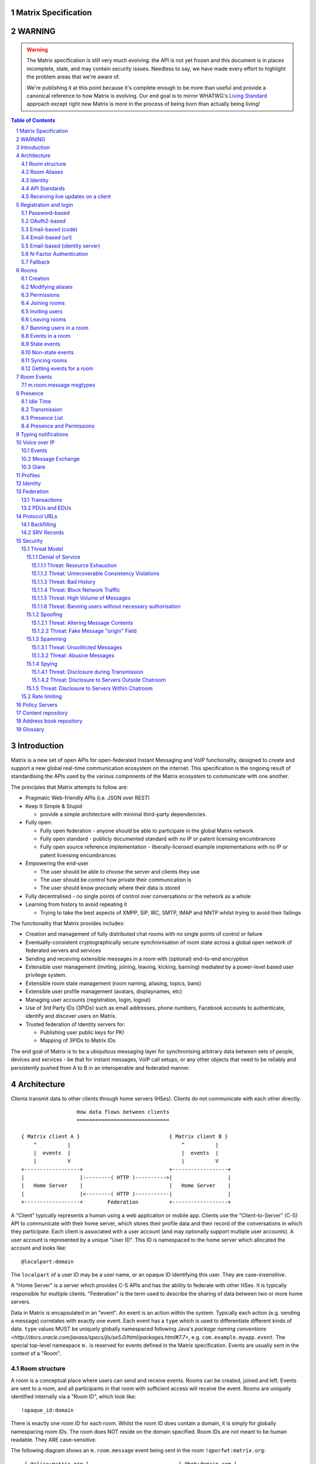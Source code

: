 Matrix Specification
====================

WARNING
=======

.. WARNING::
  The Matrix specification is still very much evolving: the API is not yet frozen
  and this document is in places incomplete, stale, and may contain security
  issues. Needless to say, we have made every effort to highlight the problem
  areas that we're aware of.

  We're publishing it at this point because it's complete enough to be more than
  useful and provide a canonical reference to how Matrix is evolving. Our end
  goal is to mirror WHATWG's `Living Standard <http://wiki.whatwg.org/wiki/FAQ#What_does_.22Living_Standard.22_mean.3F>`_   
  approach except right now Matrix is more in the process of being born than actually being
  living!

.. contents:: Table of Contents
.. sectnum::

Introduction
============

Matrix is a new set of open APIs for open-federated Instant Messaging and VoIP
functionality, designed to create and support a new global real-time
communication ecosystem on the internet. This specification is the ongoing
result of standardising the APIs used by the various components of the Matrix
ecosystem to communicate with one another.

The principles that Matrix attempts to follow are:

- Pragmatic Web-friendly APIs (i.e. JSON over REST)
- Keep It Simple & Stupid

  + provide a simple architecture with minimal third-party dependencies.

- Fully open:

  + Fully open federation - anyone should be able to participate in the global
    Matrix network
  + Fully open standard - publicly documented standard with no IP or patent
    licensing encumbrances
  + Fully open source reference implementation - liberally-licensed example
    implementations with no IP or patent licensing encumbrances

- Empowering the end-user

  + The user should be able to choose the server and clients they use
  + The user should be control how private their communication is
  + The user should know precisely where their data is stored

- Fully decentralised - no single points of control over conversations or the
  network as a whole
- Learning from history to avoid repeating it

  + Trying to take the best aspects of XMPP, SIP, IRC, SMTP, IMAP and NNTP
    whilst trying to avoid their failings

The functionality that Matrix provides includes:

- Creation and management of fully distributed chat rooms with no
  single points of control or failure
- Eventually-consistent cryptographically secure synchronisation of room
  state across a global open network of federated servers and services
- Sending and receiving extensible messages in a room with (optional)
  end-to-end encryption
- Extensible user management (inviting, joining, leaving, kicking, banning)
  mediated by a power-level based user privilege system.
- Extensible room state management (room naming, aliasing, topics, bans)
- Extensible user profile management (avatars, displaynames, etc)
- Managing user accounts (registration, login, logout)
- Use of 3rd Party IDs (3PIDs) such as email addresses, phone numbers,
  Facebook accounts to authenticate, identify and discover users on Matrix.
- Trusted federation of Identity servers for:

  + Publishing user public keys for PKI
  + Mapping of 3PIDs to Matrix IDs

The end goal of Matrix is to be a ubiquitous messaging layer for synchronising
arbitrary data between sets of people, devices and services - be that for instant
messages, VoIP call setups, or any other objects that need to be reliably and
persistently pushed from A to B in an interoperable and federated manner.


Architecture
============

Clients transmit data to other clients through home servers (HSes). Clients do
not communicate with each other directly.

::

                         How data flows between clients
                         ==============================

       { Matrix client A }                             { Matrix client B }
           ^          |                                    ^          |
           |  events  |                                    |  events  |
           |          V                                    |          V
       +------------------+                            +------------------+
       |                  |---------( HTTP )---------->|                  |
       |   Home Server    |                            |   Home Server    |
       |                  |<--------( HTTP )-----------|                  |
       +------------------+        Federation          +------------------+

A "Client" typically represents a human using a web application or mobile app.
Clients use the "Client-to-Server" (C-S) API to communicate with their home
server, which stores their profile data and their record of the conversations
in which they participate. Each client is associated with a user account (and
may optionally support multiple user accounts). A user account is represented
by a unique "User ID". This ID is namespaced to the home server which allocated
the account and looks like::

  @localpart:domain

The ``localpart`` of a user ID may be a user name, or an opaque ID identifying
this user. They are case-insensitive.

.. TODO
    - Need to specify precise grammar for Matrix IDs

A "Home Server" is a server which provides C-S APIs and has the ability to
federate with other HSes.  It is typically responsible for multiple clients.
"Federation" is the term used to describe the sharing of data between two or
more home servers.

Data in Matrix is encapsulated in an "event". An event is an action within the
system. Typically each action (e.g. sending a message) correlates with exactly
one event. Each event has a ``type`` which is used to differentiate different
kinds of data. ``type`` values MUST be uniquely globally namespaced following
Java's `package naming conventions
<http://docs.oracle.com/javase/specs/jls/se5.0/html/packages.html#7.7>`, e.g.
``com.example.myapp.event``. The special top-level namespace ``m.`` is reserved
for events defined in the Matrix specification. Events are usually sent in the
context of a "Room".

Room structure
--------------

A room is a conceptual place where users can send and receive events. Rooms can
be created, joined and left. Events are sent to a room, and all participants in
that room with sufficient access will receive the event. Rooms are uniquely
identified internally via a "Room ID", which look like::

  !opaque_id:domain

There is exactly one room ID for each room. Whilst the room ID does contain a
domain, it is simply for globally namespacing room IDs. The room does NOT
reside on the domain specified. Room IDs are not meant to be human readable.
They ARE case-sensitive.

The following diagram shows an ``m.room.message`` event being sent in the room 
``!qporfwt:matrix.org``::

       { @alice:matrix.org }                             { @bob:domain.com }
               |                                                 ^
               |                                                 |
      Room ID: !qporfwt:matrix.org                 Room ID: !qporfwt:matrix.org
      Event type: m.room.message                   Event type: m.room.message
      Content: { JSON object }                     Content: { JSON object }
               |                                                 |
               V                                                 |
       +------------------+                          +------------------+
       |   Home Server    |                          |   Home Server    |
       |   matrix.org     |<-------Federation------->|   domain.com     |
       +------------------+                          +------------------+
                |       .................................        |
                |______|     Partially Shared State      |_______|
                       | Room ID: !qporfwt:matrix.org    |
                       | Servers: matrix.org, domain.com |
                       | Members:                        |
                       |  - @alice:matrix.org            |
                       |  - @bob:domain.com              |
                       |.................................|

Federation maintains shared state between multiple home servers, such that when
an event is sent to a room, the home server knows where to forward the event on
to, and how to process the event. Home servers do not need to have completely
shared state in order to participate in a room. State is scoped to a single
room, and federation ensures that all home servers have the information they
need, even if that means the home server has to request more information from
another home server before processing the event.

Room Aliases
------------

Each room can also have multiple "Room Aliases", which looks like::

  #room_alias:domain

  .. TODO
      - Need to specify precise grammar for Room IDs

A room alias "points" to a room ID and is the human-readable label by which
rooms are publicised and discovered.  The room ID the alias is pointing to can
be obtained by visiting the domain specified. They are case-insensitive. Note
that the mapping from a room alias to a room ID is not fixed, and may change
over time to point to a different room ID. For this reason, Clients SHOULD
resolve the room alias to a room ID once and then use that ID on subsequent
requests.

::

          GET    
   #matrix:domain.com      !aaabaa:matrix.org
           |                    ^
           |                    |
    _______V____________________|____
   |          domain.com            |
   | Mappings:                      |
   | #matrix >> !aaabaa:matrix.org  |
   | #golf   >> !wfeiofh:sport.com  |
   | #bike   >> !4rguxf:matrix.org  |
   |________________________________|

.. TODO kegan
   - show the actual API rather than pseudo-API?

       
Identity
--------

Users in Matrix are identified via their user ID. However, existing ID
namespaces can also be used in order to identify Matrix users. A Matrix
"Identity" describes both the user ID and any other existing IDs from third
party namespaces *linked* to their account.

Matrix users can *link* third-party IDs (3PIDs) such as email addresses, social
network accounts and phone numbers to their user ID. Linking 3PIDs creates a
mapping from a 3PID to a user ID. This mapping can then be used by other Matrix
users in order to discover other users, according to a strict set of privacy
permissions.

In order to ensure that the mapping from 3PID to user ID is genuine, a globally
federated cluster of trusted "Identity Servers" (IS) are used to perform
authentication of the 3PID.  Identity servers are also used to preserve the
mapping indefinitely, by replicating the mappings across multiple ISes.

Usage of an IS is not required in order for a client application to be part of
the Matrix ecosystem. However, by not using an IS, discovery of users is
greatly impacted.

API Standards
-------------

The mandatory baseline for communication in Matrix is exchanging JSON objects
over RESTful HTTP APIs. HTTPS is mandated as the baseline for server-server
(federation) communication.  HTTPS is recommended for client-server
communication, although HTTP may be supported as a fallback to support basic
HTTP clients. More efficient optional transports for client-server
communication will in future be supported as optional extensions - e.g. a
packed binary encoding over stream-cipher encrypted TCP socket for
low-bandwidth/low-roundtrip mobile usage.

.. TODO
  We need to specify capability negotiation for extensible transports

For the default HTTP transport, all API calls use a Content-Type of
``application/json``.  In addition, all strings MUST be encoded as UTF-8.

Clients are authenticated using opaque ``access_token`` strings (see
`Registration and Login`_ for details), passed as a query string parameter on
all requests.

.. TODO
  Need to specify any HMAC or access_token lifetime/ratcheting tricks

Any errors which occur on the Matrix API level MUST return a "standard error
response". This is a JSON object which looks like::

  {
    "errcode": "<error code>",
    "error": "<error message>"
  }

The ``error`` string will be a human-readable error message, usually a sentence
explaining what went wrong. The ``errcode`` string will be a unique string
which can be used to handle an error message e.g. ``M_FORBIDDEN``. These error
codes should have their namespace first in ALL CAPS, followed by a single _.
For example, if there was a custom namespace ``com.mydomain.here``, and a
``FORBIDDEN`` code, the error code should look like
``COM.MYDOMAIN.HERE_FORBIDDEN``. There may be additional keys depending on the
error, but the keys ``error`` and ``errcode`` MUST always be present. 

Some standard error codes are below:

:``M_FORBIDDEN``:
  Forbidden access, e.g. joining a room without permission, failed login.

:``M_UNKNOWN_TOKEN``:
  The access token specified was not recognised.

:``M_BAD_JSON``:
  Request contained valid JSON, but it was malformed in some way, e.g. missing
  required keys, invalid values for keys.

:``M_NOT_JSON``:
  Request did not contain valid JSON.

:``M_NOT_FOUND``:
  No resource was found for this request.

:``M_LIMIT_EXCEEDED``:
  Too many requests have been sent in a short period of time. Wait a while then
  try again.

Some requests have unique error codes:

:``M_USER_IN_USE``:
  Encountered when trying to register a user ID which has been taken.

:``M_ROOM_IN_USE``:
  Encountered when trying to create a room which has been taken.

:``M_BAD_PAGINATION``:
  Encountered when specifying bad pagination query parameters.

:``M_LOGIN_EMAIL_URL_NOT_YET``:
  Encountered when polling for an email link which has not been clicked yet.

The C-S API typically uses ``HTTP POST`` to submit requests. This means these
requests are not idempotent. The C-S API also allows ``HTTP PUT`` to make
requests idempotent. In order to use a ``PUT``, paths should be suffixed with
``/{txnId}``. ``{txnId}`` is a unique client-generated transaction ID which
identifies the request, and is scoped to a given Client (identified by that
client's ``access_token``). Crucially, it **only** serves to identify new
requests from retransmits. After the request has finished, the ``{txnId}``
value should be changed (how is not specified; a monotonically increasing
integer is recommended). It is preferable to use ``HTTP PUT`` to make sure
requests to send messages do not get sent more than once should clients need to
retransmit requests.

Valid requests look like::

    POST /some/path/here?access_token=secret
    {
      "key": "This is a post."
    }

    PUT /some/path/here/11?access_token=secret
    {
      "key": "This is a put with a txnId of 11."
    }

In contrast, these are invalid requests::

    POST /some/path/here/11?access_token=secret
    {
      "key": "This is a post, but it has a txnId."
    }

    PUT /some/path/here?access_token=secret
    {
      "key": "This is a put but it is missing a txnId."
    }

Receiving live updates on a client
----------------------------------

Clients can receive new events by long-polling the home server. This will hold
open the HTTP connection for a short period of time waiting for new events,
returning early if an event occurs. This is called the `Event Stream`_. All
events which are visible to the client will appear in the event stream. When
the request returns, an ``end`` token is included in the response. This token
can be used in the next request to continue where the client left off.

.. TODO
  How do we filter the event stream?
  Do we ever return multiple events in a single request?  Don't we get lots of request
  setup RTT latency if we only do one event per request? Do we ever support streaming
  requests? Why not websockets?

When the client first logs in, they will need to initially synchronise with
their home server. This is achieved via the |initialSync|_ API. This API also
returns an ``end`` token which can be used with the event stream.


Registration and login
======================

Clients must register with a home server in order to use Matrix. After
registering, the client will be given an access token which must be used in ALL
requests to that home server as a query parameter 'access_token'.

If the client has already registered, they need to be able to login to their
account. The home server may provide many different ways of logging in, such as
user/password auth, login via a social network (OAuth2), login by confirming a
token sent to their email address, etc. This specification does not define how
home servers should authorise their users who want to login to their existing
accounts, but instead defines the standard interface which implementations
should follow so that ANY client can login to ANY home server. Clients login
using the |login|_ API. Clients register using the |register|_ API.
Registration follows the same procedure as login, but the path requests are
sent to are different.

The registration/login process breaks down into the following:
  1. Determine the requirements for logging in.
  2. Submit the login stage credentials.
  3. Get credentials or be told the next stage in the login process and repeat 
     step 2.
     
As each home server may have different ways of logging in, the client needs to
know how they should login. All distinct login stages MUST have a corresponding
``type``.  A ``type`` is a namespaced string which details the mechanism for
logging in.

A client may be able to login via multiple valid login flows, and should choose
a single flow when logging in. A flow is a series of login stages. The home
server MUST respond with all the valid login flows when requested::

  The client can login via 3 paths: 1a and 1b, 2a and 2b, or 3. The client should
  select one of these paths.
  
  {
    "flows": [
      {
        "type": "<login type1a>",
        "stages": [ "<login type 1a>", "<login type 1b>" ]
      },
      {
        "type": "<login type2a>",
        "stages": [ "<login type 2a>", "<login type 2b>" ]
      },
      {
        "type": "<login type3>"
      }
    ]
  }

After the login is completed, the client's fully-qualified user ID and a new
access token MUST be returned::

  {
    "user_id": "@user:matrix.org",
    "access_token": "abcdef0123456789"
  }

The ``user_id`` key is particularly useful if the home server wishes to support
localpart entry of usernames (e.g. "user" rather than "@user:matrix.org"), as
the client may not be able to determine its ``user_id`` in this case.

If a login has multiple requests, the home server may wish to create a session.
If a home server responds with a 'session' key to a request, clients MUST
submit it in subsequent requests until the login is completed::

  {
    "session": "<session id>"
  }

This specification defines the following login types:
 - ``m.login.password``
 - ``m.login.oauth2``
 - ``m.login.email.code``
 - ``m.login.email.url``
 - ``m.login.email.identity``

Password-based
--------------
:Type: 
  ``m.login.password``
:Description: 
  Login is supported via a username and password.

To respond to this type, reply with::

  {
    "type": "m.login.password",
    "user": "<user_id or user localpart>",
    "password": "<password>"
  }

The home server MUST respond with either new credentials, the next stage of the
login process, or a standard error response.

OAuth2-based
------------
:Type: 
  ``m.login.oauth2``
:Description:
  Login is supported via OAuth2 URLs. This login consists of multiple requests.

To respond to this type, reply with::

  {
    "type": "m.login.oauth2",
    "user": "<user_id or user localpart>"
  }

The server MUST respond with::

  {
    "uri": <Authorization Request URI OR service selection URI>
  }

The home server acts as a 'confidential' client for the purposes of OAuth2.  If
the uri is a ``sevice selection URI``, it MUST point to a webpage which prompts
the user to choose which service to authorize with. On selection of a service,
this MUST link through to an ``Authorization Request URI``. If there is only 1
service which the home server accepts when logging in, this indirection can be
skipped and the "uri" key can be the ``Authorization Request URI``. 

The client then visits the ``Authorization Request URI``, which then shows the
OAuth2 Allow/Deny prompt. Hitting 'Allow' returns the ``redirect URI`` with the
auth code.  Home servers can choose any path for the ``redirect URI``. The
client should visit the ``redirect URI``, which will then finish the OAuth2
login process, granting the home server an access token for the chosen service.
When the home server gets this access token, it verifies that the cilent has
authorised with the 3rd party, and can now complete the login. The OAuth2
``redirect URI`` (with auth code) MUST respond with either new credentials, the
next stage of the login process, or a standard error response.
    
For example, if a home server accepts OAuth2 from Google, it would return the 
Authorization Request URI for Google::

  {
    "uri": "https://accounts.google.com/o/oauth2/auth?response_type=code&
    client_id=CLIENT_ID&redirect_uri=REDIRECT_URI&scope=photos"
  }

The client then visits this URI and authorizes the home server. The client then
visits the REDIRECT_URI with the auth code= query parameter which returns::

  {
    "user_id": "@user:matrix.org",
    "access_token": "0123456789abcdef"
  }

Email-based (code)
------------------
:Type: 
  ``m.login.email.code``
:Description:
  Login is supported by typing in a code which is sent in an email. This login 
  consists of multiple requests.

To respond to this type, reply with::

  {
    "type": "m.login.email.code",
    "user": "<user_id or user localpart>",
    "email": "<email address>"
  }

After validating the email address, the home server MUST send an email
containing an authentication code and return::

  {
    "type": "m.login.email.code",
    "session": "<session id>"
  }

The second request in this login stage involves sending this authentication
code::

  {
    "type": "m.login.email.code",
    "session": "<session id>",
    "code": "<code in email sent>"
  }

The home server MUST respond to this with either new credentials, the next
stage of the login process, or a standard error response.

Email-based (url)
-----------------
:Type: 
  ``m.login.email.url``
:Description:
  Login is supported by clicking on a URL in an email. This login consists of 
  multiple requests.

To respond to this type, reply with::

  {
    "type": "m.login.email.url",
    "user": "<user_id or user localpart>",
    "email": "<email address>"
  }

After validating the email address, the home server MUST send an email
containing an authentication URL and return::

  {
    "type": "m.login.email.url",
    "session": "<session id>"
  }

The email contains a URL which must be clicked. After it has been clicked, the
client should perform another request::

  {
    "type": "m.login.email.url",
    "session": "<session id>"
  }

The home server MUST respond to this with either new credentials, the next
stage of the login process, or a standard error response. 

A common client implementation will be to periodically poll until the link is
clicked.  If the link has not been visited yet, a standard error response with
an errcode of ``M_LOGIN_EMAIL_URL_NOT_YET`` should be returned.


Email-based (identity server)
-----------------------------
:Type:
  ``m.login.email.identity``
:Description:
  Login is supported by authorising an email address with an identity server.

Prior to submitting this, the client should authenticate with an identity
server.  After authenticating, the session information should be submitted to
the home server.

To respond to this type, reply with::

  {
    "type": "m.login.email.identity",
    "threepidCreds": [
      {
        "sid": "<identity server session id>",
        "clientSecret": "<identity server client secret>",
        "idServer": "<url of identity server authed with, e.g. 'matrix.org:8090'>"
      }
    ]
  }



N-Factor Authentication
-----------------------
Multiple login stages can be combined to create N-factor authentication during
login.

This can be achieved by responding with the ``next`` login type on completion
of a previous login stage::

  {
    "next": "<next login type>"
  }

If a home server implements N-factor authentication, it MUST respond with all 
``stages`` when initially queried for their login requirements::

  {
    "type": "<1st login type>",
    "stages": [ <1st login type>, <2nd login type>, ... , <Nth login type> ]
  }

This can be represented conceptually as::

   _______________________
  |    Login Stage 1      |
  | type: "<login type1>" |
  |  ___________________  |
  | |_Request_1_________| | <-- Returns "session" key which is used throughout.
  |  ___________________  |     
  | |_Request_2_________| | <-- Returns a "next" value of "login type2"
  |_______________________|
            |
            |
   _________V_____________
  |    Login Stage 2      |
  | type: "<login type2>" |
  |  ___________________  |
  | |_Request_1_________| |
  |  ___________________  |
  | |_Request_2_________| |
  |  ___________________  |
  | |_Request_3_________| | <-- Returns a "next" value of "login type3"
  |_______________________|
            |
            |
   _________V_____________
  |    Login Stage 3      |
  | type: "<login type3>" |
  |  ___________________  |
  | |_Request_1_________| | <-- Returns user credentials
  |_______________________|

Fallback
--------
Clients cannot be expected to be able to know how to process every single login
type. If a client determines it does not know how to handle a given login type,
it should request a login fallback page::

  GET matrix/client/api/v1/login/fallback

This MUST return an HTML page which can perform the entire login process.


Rooms
=====

Creation
--------
.. TODO kegan
  - TODO: Key for invite these users?
  
To create a room, a client has to use the |createRoom|_ API. There are various
options which can be set when creating a room:

``visibility``
  Type: 
    String
  Optional: 
    Yes
  Value:
    Either ``public`` or ``private``.
  Description:
    A ``public`` visibility indicates that the room will be shown in the public
    room list. A ``private`` visibility will hide the room from the public room
    list. Rooms default to ``public`` visibility if this key is not included.

``room_alias_name``
  Type: 
    String
  Optional: 
    Yes
  Value:
    The room alias localpart.
  Description:
    If this is included, a room alias will be created and mapped to the newly
    created room.  The alias will belong on the same home server which created
    the room, e.g.  ``!qadnasoi:domain.com >>> #room_alias_name:domain.com``

``name``
  Type: 
    String
  Optional: 
    Yes
  Value:
    The ``name`` value for the ``m.room.name`` state event.
  Description:
    If this is included, an ``m.room.name`` event will be sent into the room to
    indicate the name of the room. See `Room Events`_ for more information on
    ``m.room.name``.

``topic``
  Type: 
    String
  Optional: 
    Yes
  Value:
    The ``topic`` value for the ``m.room.topic`` state event.
  Description:
    If this is included, an ``m.room.topic`` event will be sent into the room
    to indicate the topic for the room. See `Room Events`_ for more information
    on ``m.room.topic``.

``invite``
  Type:
    List
  Optional:
    Yes
  Value:
    A list of user ids to invite.
  Description:
    This will tell the server to invite everyone in the list to the newly
    created room.

Example::

  {
    "visibility": "public", 
    "room_alias_name": "the pub",
    "name": "The Grand Duke Pub",
    "topic": "All about happy hour"
  }

The home server will create a ``m.room.create`` event when the room is created,
which serves as the root of the PDU graph for this room. This event also has a
``creator`` key which contains the user ID of the room creator. It will also
generate several other events in order to manage permissions in this room. This
includes:

 - ``m.room.power_levels`` : Sets the power levels of users.
 - ``m.room.join_rules`` : Whether the room is "invite-only" or not.
 - ``m.room.add_state_level``: The power level required in order to add new
   state to the room (as opposed to updating exisiting state)
 - ``m.room.send_event_level`` : The power level required in order to send a
   message in this room.
 - ``m.room.ops_level`` : The power level required in order to kick or ban a
   user from the room.

See `Room Events`_ for more information on these events.

Modifying aliases
-----------------
.. NOTE::
  This section is a work in progress.

.. TODO kegan
    - path to edit aliases 
    - PUT /directory/room/<room alias>  { room_id : foo }
    - GET /directory/room/<room alias> { room_id : foo, servers: [a.com, b.com] }
    - format when retrieving list of aliases. NOT complete list.
    - format for adding/removing aliases.

Permissions
-----------
.. NOTE::
  This section is a work in progress.

.. TODO kegan
    - TODO: What is a power level? How do they work? Defaults / required levels for X. How do they change
      as people join and leave rooms? What do you do if you get a clash? Examples.
    - TODO: List all actions which use power levels (sending msgs, inviting users, banning people, etc...)
    - TODO: Room config - what is the event and what are the keys/values and explanations for them.
      Link through to respective sections where necessary. How does this tie in with permissions, e.g.
      give example of creating a read-only room.

Permissions for rooms are done via the concept of power levels - to do any
action in a room a user must have a suitable power level. 

Power levels for users are defined in ``m.room.power_levels``, where both a
default and specific users' power levels can be set. By default all users have
a power level of 0, other than the room creator whose power level defaults to
100. Power levels for users are tracked per-room even if the user is not
present in the room.

State events may contain a ``required_power_level`` key, which indicates the
minimum power a user must have before they can update that state key. The only
exception to this is when a user leaves a room.

To perform certain actions there are additional power level requirements
defined in the following state events:

- ``m.room.send_event_level`` defines the minimum level for sending non-state 
  events. Defaults to 50.
- ``m.room.add_state_level`` defines the minimum level for adding new state,
  rather than updating existing state. Defaults to 50.
- ``m.room.ops_level`` defines the minimum levels to ban and kick other users.
  This defaults to a kick and ban levels of 50 each.


Joining rooms
-------------
.. TODO kegan
  - TODO: What does the home server have to do to join a user to a room?

Users need to join a room in order to send and receive events in that room. A
user can join a room by making a request to |/join/<room_alias_or_id>|_ with::

  {}

Alternatively, a user can make a request to |/rooms/<room_id>/join|_ with the
same request content.  This is only provided for symmetry with the other
membership APIs: ``/rooms/<room id>/invite`` and ``/rooms/<room id>/leave``. If
a room alias was specified, it will be automatically resolved to a room ID,
which will then be joined. The room ID that was joined will be returned in
response::

  {
    "room_id": "!roomid:domain"
  }

The membership state for the joining user can also be modified directly to be
``join`` by sending the following request to
``/rooms/<room id>/state/m.room.member/<url encoded user id>``::

  {
    "membership": "join"
  }

See the `Room events`_ section for more information on ``m.room.member``.

After the user has joined a room, they will receive subsequent events in that
room. This room will now appear as an entry in the |initialSync|_ API.

Some rooms enforce that a user is *invited* to a room before they can join that
room. Other rooms will allow anyone to join the room even if they have not
received an invite.

Inviting users
--------------
.. TODO kegan
  - Can invite users to a room if the room config key TODO is set to TODO. Must have required power level.
  - Outline invite join dance. What is it? Why is it required? How does it work?
  - What does the home server have to do?
  - TODO: In what circumstances will direct member editing NOT be equivalent to ``/invite``?

The purpose of inviting users to a room is to notify them that the room exists
so they can choose to become a member of that room. Some rooms require that all
users who join a room are previously invited to it (an "invite-only" room).
Whether a given room is an "invite-only" room is determined by the room config
key ``TODO``. It can have one of the following values:

 - TODO Room config invite only value explanation
 - TODO Room config free-to-join value explanation

Only users who have a membership state of ``join`` in a room can invite new
users to said room. The person being invited must not be in the ``join`` state
in the room. The fully-qualified user ID must be specified when inviting a
user, as the user may reside on a different home server. To invite a user, send
the following request to |/rooms/<room_id>/invite|_, which will manage the
entire invitation process::

  {
    "user_id": "<user id to invite>"
  }

Alternatively, the membership state for this user in this room can be modified 
directly by sending the following request to 
``/rooms/<room id>/state/m.room.member/<url encoded user id>``::

  {
    "membership": "invite"
  }

See the `Room events`_ section for more information on ``m.room.member``.

Leaving rooms
-------------
.. TODO kegan
  - TODO: Grace period before deletion?
  - TODO: Under what conditions should a room NOT be purged?


A user can leave a room to stop receiving events for that room. A user must
have joined the room before they are eligible to leave the room. If the room is
an "invite-only" room, they will need to be re-invited before they can re-join
the room.  To leave a room, a request should be made to
|/rooms/<room_id>/leave|_ with::

  {}

Alternatively, the membership state for this user in this room can be modified 
directly by sending the following request to 
``/rooms/<room id>/state/m.room.member/<url encoded user id>``::

  {
    "membership": "leave"
  }

See the `Room events`_ section for more information on ``m.room.member``.

Once a user has left a room, that room will no longer appear on the
|initialSync|_ API. Be aware that leaving a room is not equivalent to have
never been in that room. A user who has previously left a room still maintains
some residual state in that room. Their membership state will be marked as
``leave``. This contrasts with a user who has *never been invited or joined to
that room* who will not have any membership state for that room. 

If all members in a room leave, that room becomes eligible for deletion. 

Banning users in a room
-----------------------
A user may decide to ban another user in a room. 'Banning' forces the target
user to leave the room and prevents them from re-joining the room. A banned
user will not be treated as a joined user, and so will not be able to send or
receive events in the room. In order to ban someone, the user performing the
ban MUST have the required power level. To ban a user, a request should be made
to |/rooms/<room_id>/ban|_ with::

  {
    "user_id": "<user id to ban"
    "reason": "string: <reason for the ban>"
  }
  
Banning a user adjusts the banned member's membership state to ``ban`` and
adjusts the power level of this event to a level higher than the banned person.
Like with other membership changes, a user can directly adjust the target
member's state, by making a request to
``/rooms/<room id>/state/m.room.member/<user id>``::

  {
    "membership": "ban"
  }

Events in a room
----------------
Room events can be split into two categories:

:State Events:
  These are events which replace events that came before it, depending on a set
  of unique keys.  These keys are the event ``type`` and a ``state_key``.
  Events with the same set of keys will be overwritten. Typically, state events
  are used to store state, hence their name.

:Non-state events:
  These are events which cannot be overwritten after sending. The list of
  events continues to grow as more events are sent. As this list grows, it
  becomes necessary to provide a mechanism for navigating this list. Pagination
  APIs are used to view the list of historical non-state events. Typically,
  non-state events are used to send messages.

This specification outlines several events, all with the event type prefix
``m.``. However, applications may wish to add their own type of event, and this
can be achieved using the REST API detailed in the following sections. If new
events are added, the event ``type`` key SHOULD follow the Java package naming
convention, e.g. ``com.example.myapp.event``.  This ensures event types are
suitably namespaced for each application and reduces the risk of clashes.

State events
------------
State events can be sent by ``PUT`` ing to
|/rooms/<room_id>/state/<event_type>/<state_key>|_.  These events will be
overwritten if ``<room id>``, ``<event type>`` and ``<state key>`` all match.
If the state event has no ``state_key``, it can be omitted from the path. These
requests **cannot use transaction IDs** like other ``PUT`` paths because they
cannot be differentiated from the ``state_key``. Furthermore, ``POST`` is
unsupported on state paths. Valid requests look like::

  PUT /rooms/!roomid:domain/state/m.example.event
  { "key" : "without a state key" }

  PUT /rooms/!roomid:domain/state/m.another.example.event/foo
  { "key" : "with 'foo' as the state key" }

In contrast, these requests are invalid::

  POST /rooms/!roomid:domain/state/m.example.event/
  { "key" : "cannot use POST here" }

  PUT /rooms/!roomid:domain/state/m.another.example.event/foo/11
  { "key" : "txnIds are not supported" }

Care should be taken to avoid setting the wrong ``state key``::

  PUT /rooms/!roomid:domain/state/m.another.example.event/11
  { "key" : "with '11' as the state key, but was probably intended to be a txnId" }

The ``state_key`` is often used to store state about individual users, by using
the user ID as the ``state_key`` value. For example::

  PUT /rooms/!roomid:domain/state/m.favorite.animal.event/%40my_user%3Adomain.com
  { "animal" : "cat", "reason": "fluffy" }

In some cases, there may be no need for a ``state_key``, so it can be omitted::

  PUT /rooms/!roomid:domain/state/m.room.bgd.color
  { "color": "red", "hex": "#ff0000" }

See `Room Events`_ for the ``m.`` event specification.

Non-state events
----------------
Non-state events can be sent by sending a request to
|/rooms/<room_id>/send/<event_type>|_.  These requests *can* use transaction
IDs and ``PUT``/``POST`` methods. Non-state events allow access to historical
events and pagination, making it best suited for sending messages.  For
example::

  POST /rooms/!roomid:domain/send/m.custom.example.message
  { "text": "Hello world!" }

  PUT /rooms/!roomid:domain/send/m.custom.example.message/11
  { "text": "Goodbye world!" }

See `Room Events`_ for the ``m.`` event specification.

Syncing rooms
-------------
.. NOTE::
  This section is a work in progress.

When a client logs in, they may have a list of rooms which they have already
joined. These rooms may also have a list of events associated with them. The
purpose of 'syncing' is to present the current room and event information in a
convenient, compact manner. The events returned are not limited to room events;
presence events will also be returned. There are two APIs provided:

 - |initialSync|_ : A global sync which will present room and event information
   for all rooms the user has joined.

 - |/rooms/<room_id>/initialSync|_ : A sync scoped to a single room. Presents
   room and event information for this room only.

.. TODO kegan
  - TODO: JSON response format for both types
  - TODO: when would you use global? when would you use scoped?

Getting events for a room
-------------------------
There are several APIs provided to ``GET`` events for a room:

``/rooms/<room id>/state/<event type>/<state key>``
  Description:
    Get the state event identified.
  Response format:
    A JSON object representing the state event **content**.
  Example:
    ``/rooms/!room:domain.com/state/m.room.name`` returns ``{ "name": "Room name" }``

|/rooms/<room_id>/state|_
  Description:
    Get all state events for a room.
  Response format:
    ``[ { state event }, { state event }, ... ]``
  Example:
    TODO


|/rooms/<room_id>/members|_
  Description:
    Get all ``m.room.member`` state events.
  Response format:
    ``{ "start": "<token>", "end": "<token>", "chunk": [ { m.room.member event }, ... ] }``
  Example:
    TODO

|/rooms/<room_id>/messages|_
  Description:
    Get all ``m.room.message`` and ``m.room.member`` events. This API supports
    pagination using ``from`` and ``to`` query parameters, coupled with the
    ``start`` and ``end`` tokens from an |initialSync|_ API.
  Response format:
    ``{ "start": "<token>", "end": "<token>" }``
  Example:
    TODO
    
|/rooms/<room_id>/initialSync|_
  Description:
    Get all relevant events for a room. This includes state events, paginated non-state
    events and presence events.
  Response format:
    `` { TODO } ``
  Example:
    TODO


Room Events
===========
.. NOTE::
  This section is a work in progress.

.. TODO dave?
  - voip events?

This specification outlines several standard event types, all of which are
prefixed with ``m.``

``m.room.name``
  Summary:
    Set the human-readable name for the room.
  Type: 
    State event
  JSON format:
    ``{ "name" : "string" }``
  Example:
    ``{ "name" : "My Room" }``
  Description:
    A room has an opaque room ID which is not human-friendly to read. A room
    alias is human-friendly, but not all rooms have room aliases. The room name
    is a human-friendly string designed to be displayed to the end-user. The
    room name is not *unique*, as multiple rooms can have the same room name
    set. The room name can also be set when creating a room using |createRoom|_
    with the ``name`` key.

``m.room.topic``
  Summary:
    Set a topic for the room.
  Type: 
    State event
  JSON format:
    ``{ "topic" : "string" }``
  Example:
    ``{ "topic" : "Welcome to the real world." }``
  Description:
    A topic is a short message detailing what is currently being discussed in
    the room.  It can also be used as a way to display extra information about
    the room, which may not be suitable for the room name. The room topic can
    also be set when creating a room using |createRoom|_ with the ``topic``
    key.

``m.room.member``
  Summary:
    The current membership state of a user in the room.
  Type: 
    State event
  JSON format:
    ``{ "membership" : "enum[ invite|join|leave|ban ]" }``
  Example:
    ``{ "membership" : "join" }``
  Description:
    Adjusts the membership state for a user in a room. It is preferable to use
    the membership APIs (``/rooms/<room id>/invite`` etc) when performing
    membership actions rather than adjusting the state directly as there are a
    restricted set of valid transformations. For example, user A cannot force
    user B to join a room, and trying to force this state change directly will
    fail. See the `Rooms`_ section for how to use the membership APIs.

``m.room.create``
  Summary:
    The first event in the room.
  Type: 
    State event
  JSON format:
    ``{ "creator": "string"}``
  Example:
    ``{ "creator": "@user:example.com" }``
  Description:
    This is the first event in a room and cannot be changed. It acts as the 
    root of all other events.

``m.room.join_rules``
  Summary:
    Descripes how/if people are allowed to join.
  Type: 
    State event
  JSON format:
    ``{ "join_rule": "enum [ public|knock|invite|private ]" }``
  Example:
    ``{ "join_rule": "public" }``
  Description:
    TODO : Use docs/models/rooms.rst
   
``m.room.power_levels``
  Summary:
    Defines the power levels of users in the room.
  Type: 
    State event
  JSON format:
    ``{ "<user_id>": <int>, ..., "default": <int>}``
  Example:
    ``{ "@user:example.com": 5, "@user2:example.com": 10, "default": 0 }`` 
  Description:
    If a user is in the list, then they have the associated power level. 
    Otherwise they have the default level. If not ``default`` key is supplied,
    it is assumed to be 0.

``m.room.add_state_level``
  Summary:
    Defines the minimum power level a user needs to add state.
  Type: 
    State event
  JSON format:
    ``{ "level": <int> }``
  Example:
    ``{ "level": 5 }``
  Description:
    To add a new piece of state to the room a user must have the given power 
    level. This does not apply to updating current state, which is goverened
    by the ``required_power_level`` event key.
    
``m.room.send_event_level``
  Summary:
    Defines the minimum power level a user needs to send an event.
  Type: 
    State event
  JSON format:
    ``{ "level": <int> }``
  Example:
    ``{ "level": 0 }``
  Description:
    To send a new event into the room a user must have at least this power 
    level. This allows ops to make the room read only by increasing this level,
    or muting individual users by lowering their power level below this
    threshold.

``m.room.ops_levels``
  Summary:
    Defines the minimum power levels that a user must have before they can 
    kick and/or ban other users.
  Type: 
    State event
  JSON format:
    ``{ "ban_level": <int>, "kick_level": <int> }``
  Example:
    ``{ "ban_level": 5, "kick_level": 5 }``
  Description:
    This defines who can ban and/or kick people in the room. Most of the time
    ``ban_level`` will be greater than or equal to ``kick_level`` since 
    banning is more severe than kicking.

``m.room.aliases``
  Summary:
    These state events are used to inform the room about what room aliases it
    has.
  Type:
    State event
  JSON format:
    ``{ "aliases": ["string", ...] }``
  Example:
    ``{ "aliases": ["#foo:example.com"] }``
  Description:
    A server `may` inform the room that it has added or removed an alias for
    the room. This is purely for informational purposes and may become stale.
    Clients `should` check that the room alias is still valid before using it.
    The ``state_key`` of the event is the homeserver which owns the room alias.

``m.room.message``
  Summary:
    A message.
  Type: 
    Non-state event
  JSON format:
    ``{ "msgtype": "string" }``
  Example:
    ``{ "msgtype": "m.text", "body": "Testing" }``
  Description:
    This event is used when sending messages in a room. Messages are not
    limited to be text.  The ``msgtype`` key outlines the type of message, e.g.
    text, audio, image, video, etc.  Whilst not required, the ``body`` key
    SHOULD be used with every kind of ``msgtype`` as a fallback mechanism when
    a client cannot render the message. For more information on the types of
    messages which can be sent, see `m.room.message msgtypes`_.

``m.room.message.feedback``
  Summary:
    A receipt for a message.
  Type: 
    Non-state event
  JSON format:
    ``{ "type": "enum [ delivered|read ]", "target_event_id": "string" }``
  Example:
    ``{ "type": "delivered", "target_event_id": "e3b2icys" }``
  Description:
    Feedback events are events sent to acknowledge a message in some way. There
    are two supported acknowledgements: ``delivered`` (sent when the event has
    been received) and ``read`` (sent when the event has been observed by the
    end-user). The ``target_event_id`` should reference the ``m.room.message``
    event being acknowledged. 

m.room.message msgtypes
-----------------------
Each ``m.room.message`` MUST have a ``msgtype`` key which identifies the type
of message being sent. Each type has their own required and optional keys, as
outlined below:

``m.text``
  Required keys:
    - ``body`` : "string" - The body of the message.
  Optional keys:
    None.
  Example:
    ``{ "msgtype": "m.text", "body": "I am a fish" }``

``m.emote``
  Required keys:
    - ``body`` : "string" - The emote action to perform.
  Optional keys:
    None.
  Example:
    ``{ "msgtype": "m.emote", "body": "tries to come up with a witty explanation" }``

``m.image``
  Required keys:
    - ``url`` : "string" - The URL to the image.
  Optional keys:
    - ``info`` : "string" - info : JSON object (ImageInfo) - The image info for
      image referred to in ``url``.
    - ``thumbnail_url`` : "string" - The URL to the thumbnail.
    - ``thumbnail_info`` : JSON object (ImageInfo) - The image info for the
      image referred to in ``thumbnail_url``.
    - ``body`` : "string" - The alt text of the image, or some kind of content
      description for accessibility e.g. "image attachment".

  ImageInfo: 
    Information about an image::
    
      { 
        "size" : integer (size of image in bytes),
        "w" : integer (width of image in pixels),
        "h" : integer (height of image in pixels),
        "mimetype" : "string (e.g. image/jpeg)",
      }

``m.audio``
  Required keys:
    - ``url`` : "string" - The URL to the audio.
  Optional keys:
    - ``info`` : JSON object (AudioInfo) - The audio info for the audio
      referred to in ``url``.
    - ``body`` : "string" - A description of the audio e.g. "Bee Gees - Stayin'
      Alive", or some kind of content description for accessibility e.g.
      "audio attachment".
  AudioInfo: 
    Information about a piece of audio::

      {
        "mimetype" : "string (e.g. audio/aac)",
        "size" : integer (size of audio in bytes),
        "duration" : integer (duration of audio in milliseconds),
      }

``m.video``
  Required keys:
    - ``url`` : "string" - The URL to the video.
  Optional keys:
    - ``info`` : JSON object (VideoInfo) - The video info for the video
      referred to in ``url``.
    - ``body`` : "string" - A description of the video e.g. "Gangnam style", or
      some kind of content description for accessibility e.g. "video
      attachment".

  VideoInfo: 
    Information about a video::

      {
        "mimetype" : "string (e.g. video/mp4)",
        "size" : integer (size of video in bytes),
        "duration" : integer (duration of video in milliseconds),
        "w" : integer (width of video in pixels),
        "h" : integer (height of video in pixels),
        "thumbnail_url" : "string (URL to image)",
        "thumbanil_info" : JSON object (ImageInfo)
      }

``m.location``
  Required keys:
    - ``geo_uri`` : "string" - The geo URI representing the location.
  Optional keys:
    - ``thumbnail_url`` : "string" - The URL to a thumnail of the location
      being represented.
    - ``thumbnail_info`` : JSON object (ImageInfo) - The image info for the
      image referred to in ``thumbnail_url``.
    - ``body`` : "string" - A description of the location e.g. "Big Ben,
      London, UK", or some kind of content description for accessibility e.g.
      "location attachment".

The following keys can be attached to any ``m.room.message``:

  Optional keys:
    - ``sender_ts`` : integer - A timestamp (ms resolution) representing the
      wall-clock time when the message was sent from the client.

Presence
========
.. NOTE::
  This section is a work in progress.

Each user has the concept of presence information. This encodes the
"availability" of that user, suitable for display on other user's clients. This
is transmitted as an ``m.presence`` event and is one of the few events which
are sent *outside the context of a room*. The basic piece of presence
information is represented by the ``presence`` key, which is an enum of one of
the following:

  - ``online`` : The default state when the user is connected to an event
    stream.
  - ``unavailable`` : The user is not reachable at this time.
  - ``offline`` : The user is not connected to an event stream.
  - ``free_for_chat`` : The user is generally willing to receive messages
    moreso than default.
  - ``hidden`` : TODO. Behaves as offline, but allows the user to see the
    client state anyway and generally interact with client features.

This basic ``presence`` field applies to the user as a whole, regardless of how
many client devices they have connected. The home server should synchronise
this status choice among multiple devices to ensure the user gets a consistent
experience.

In addition, the server maintains a timestamp of the last time it saw an active
action from the user; either sending a message to a room, or changing presence
state from a lower to a higher level of availability (thus: changing state from
``unavailable`` to ``online`` will count as an action for being active, whereas
in the other direction will not). This timestamp is presented via a key called
``last_active_ago``, which gives the relative number of miliseconds since the
message is generated/emitted, that the user was last seen active.

Idle Time
---------
As well as the basic ``presence`` field, the presence information can also show
a sense of an "idle timer". This should be maintained individually by the
user's clients, and the home server can take the highest reported time as that
to report. When a user is offline, the home server can still report when the
user was last seen online.

Transmission
------------
.. NOTE::
  This section is a work in progress.

.. TODO:
  - Transmitted as an EDU.
  - Presence lists determine who to send to.

Presence List
-------------
Each user's home server stores a "presence list" for that user. This stores a
list of other user IDs the user has chosen to add to it. To be added to this
list, the user being added must receive permission from the list owner. Once
granted, both user's HS(es) store this information. Since such subscriptions
are likely to be bidirectional, HSes may wish to automatically accept requests
when a reverse subscription already exists.

Presence and Permissions
------------------------
For a viewing user to be allowed to see the presence information of a target
user, either:

 - The target user has allowed the viewing user to add them to their presence
   list, or
 - The two users share at least one room in common

In the latter case, this allows for clients to display some minimal sense of
presence information in a user list for a room.

Typing notifications
====================
.. NOTE::
  This section is a work in progress.

.. TODO Leo
    - what is the event type. Are they bundled with other event types? If so, which.
    - what are the valid keys / values. What do they represent. Any gotchas?
    - Timeouts. How do they work, who sets them and how do they expire. Does one
      have priority over another? Give examples.

Voice over IP
=============
Matrix can also be used to set up VoIP calls. This is part of the core
specification, although is still in a very early stage. Voice (and video) over
Matrix is based on the WebRTC standards.

Call events are sent to a room, like any other event. This means that clients
must only send call events to rooms with exactly two participants as currently
the WebRTC standard is based around two-party communication.

Events
------
``m.call.invite``
This event is sent by the caller when they wish to establish a call.

  Required keys:
    - ``call_id`` : "string" - A unique identifier for the call
    - ``offer`` : "offer object" - The session description
    - ``version`` : "integer" - The version of the VoIP specification this
      message adheres to. This specification is version 0.
    - ``lifetime`` : "integer" - The time in milliseconds that the invite is
      valid for. Once the invite age exceeds this value, clients should discard
      it. They should also no longer show the call as awaiting an answer in the
      UI.
      
  Optional keys:
    None.
  Example:
    ``{ "version" : 0, "call_id": "12345", "offer": { "type" : "offer", "sdp" : "v=0\r\no=- 6584580628695956864 2 IN IP4 127.0.0.1[...]" } }``

``Offer Object``
  Required keys:
    - ``type`` : "string" - The type of session description, in this case
      'offer'
    - ``sdp`` : "string" - The SDP text of the session description

``m.call.candidates``
This event is sent by callers after sending an invite and by the callee after
answering.  Its purpose is to give the other party additional ICE candidates to
try using to communicate.

  Required keys:
    - ``call_id`` : "string" - The ID of the call this event relates to
    - ``version`` : "integer" - The version of the VoIP specification this
      messages adheres to. his specification is version 0.
    - ``candidates`` : "array of candidate objects" - Array of object
      describing the candidates.

``Candidate Object``

  Required Keys:
    - ``sdpMid`` : "string" - The SDP media type this candidate is intended
      for.
    - ``sdpMLineIndex`` : "integer" - The index of the SDP 'm' line this
      candidate is intended for
    - ``candidate`` : "string" - The SDP 'a' line of the candidate

``m.call.answer``

  Required keys:
    - ``call_id`` : "string" - The ID of the call this event relates to
    - ``version`` : "integer" - The version of the VoIP specification this
      messages
    - ``answer`` : "answer object" - Object giving the SDK answer

``Answer Object``

  Required keys:
    - ``type`` : "string" - The type of session description. 'answer' in this
      case.
    - ``sdp`` : "string" - The SDP text of the session description

``m.call.hangup``
Sent by either party to signal their termination of the call. This can be sent
either once the call has has been established or before to abort the call.

  Required keys:
    - ``call_id`` : "string" - The ID of the call this event relates to
    - ``version`` : "integer" - The version of the VoIP specification this
      messages

Message Exchange
----------------
A call is set up with messages exchanged as follows:

::

   Caller                   Callee
 m.call.invite ----------->
 m.call.candidate -------->
 [more candidates events]
                         User answers call
                  <------ m.call.answer
               [...]
                  <------ m.call.hangup
                  
Or a rejected call:

::

   Caller                   Callee
 m.call.invite ----------->
 m.call.candidate -------->
 [more candidates events]
                        User rejects call
                 <------- m.call.hangup

Calls are negotiated according to the WebRTC specification.


Glare
-----
This specification aims to address the problem of two users calling each other
at roughly the same time and their invites crossing on the wire. It is a far
better experience for the users if their calls are connected if it is clear
that their intention is to set up a call with one another.

In Matrix, calls are to rooms rather than users (even if those rooms may only
contain one other user) so we consider calls which are to the same room.

The rules for dealing with such a situation are as follows:

 - If an invite to a room is received whilst the client is preparing to send an
   invite to the same room, the client should cancel its outgoing call and
   instead automatically accept the incoming call on behalf of the user.
 - If an invite to a room is received after the client has sent an invite to
   the same room and is waiting for a response, the client should perform a
   lexicographical comparison of the call IDs of the two calls and use the
   lesser of the two calls, aborting the greater. If the incoming call is the
   lesser, the client should accept this call on behalf of the user.

The call setup should appear seamless to the user as if they had simply placed
a call and the other party had accepted. Thusly, any media stream that had been
setup for use on a call should be transferred and used for the call that
replaces it.
 
Profiles
========
.. NOTE::
  This section is a work in progress.

.. TODO
  - Metadata extensibility
  - Changing profile info generates m.presence events ("presencelike")
  - keys on m.presence are optional, except presence which is required
  - m.room.member is populated with the current displayname at that point in time.
  - That is added by the HS, not you.
  - Display name changes also generates m.room.member with displayname key f.e. room
    the user is in.

Internally within Matrix users are referred to by their user ID, which is
typically a compact unique identifier. Profiles grant users the ability to see
human-readable names for other users that are in some way meaningful to them.
Additionally, profiles can publish additional information, such as the user's
age or location.

A Profile consists of a display name, an avatar picture, and a set of other
metadata fields that the user may wish to publish (email address, phone
numbers, website URLs, etc...). This specification puts no requirements on the
display name other than it being a valid unicode string.


Identity
========
.. NOTE::
  This section is a work in progress.

.. TODO Dave
  - 3PIDs and identity server, functions

Federation
==========

Federation is the term used to describe how to communicate between Matrix home
servers. Federation is a mechanism by which two home servers can exchange
Matrix event messages, both as a real-time push of current events, and as a
historic fetching mechanism to synchronise past history for clients to view. It
uses HTTPS connections between each pair of servers involved as the underlying
transport. Messages are exchanged between servers in real-time by active
pushing from each server's HTTP client into the server of the other. Queries to
fetch historic data for the purpose of back-filling scrollback buffers and the
like can also be performed. Currently routing of messages between homeservers
is full mesh (like email) - however, fan-out refinements to this design are
currently under consideration.

There are three main kinds of communication that occur between home servers:

:Queries:
   These are single request/response interactions between a given pair of
   servers, initiated by one side sending an HTTPS GET request to obtain some
   information, and responded by the other. They are not persisted and contain
   no long-term significant history. They simply request a snapshot state at the
   instant the query is made.

:Ephemeral Data Units (EDUs):
   These are notifications of events that are pushed from one home server to
   another. They are not persisted and contain no long-term significant
   history, nor does the receiving home server have to reply to them.

:Persisted Data Units (PDUs):
   These are notifications of events that are broadcast from one home server to
   any others that are interested in the same "context" (namely, a Room ID).
   They are persisted to long-term storage and form the record of history for
   that context.

EDUs and PDUs are further wrapped in an envelope called a Transaction, which is
transferred from the origin to the destination home server using an HTTP PUT
request.


Transactions
------------
.. WARNING::
  This section may be misleading or inaccurate.

The transfer of EDUs and PDUs between home servers is performed by an exchange
of Transaction messages, which are encoded as JSON objects, passed over an HTTP
PUT request. A Transaction is meaningful only to the pair of home servers that
exchanged it; they are not globally-meaningful.

Each transaction has:
 - An opaque transaction ID.
 - A timestamp (UNIX epoch time in milliseconds) generated by its origin
   server.
 - An origin and destination server name.
 - A list of "previous IDs".
 - A list of PDUs and EDUs - the actual message payload that the Transaction
   carries.
 
``origin``
  Type: 
    String
  Description:
    DNS name of homeserver making this transaction.
    
``ts``
  Type: 
    Integer
  Description:
    Timestamp in milliseconds on originating homeserver when this transaction 
    started.
    
``previous_ids``
  Type:
    List of strings
  Description:
    List of transactions that were sent immediately prior to this transaction.
    
``pdus``
  Type:
    List of Objects.
  Description:
    List of updates contained in this transaction.

::

 {
  "transaction_id":"916d630ea616342b42e98a3be0b74113",
  "ts":1404835423000,
  "origin":"red",
  "destination":"blue",
  "prev_ids":["e1da392e61898be4d2009b9fecce5325"],
  "pdus":[...],
  "edus":[...]
 }

The ``prev_ids`` field contains a list of previous transaction IDs that the
``origin`` server has sent to this ``destination``. Its purpose is to act as a
sequence checking mechanism - the destination server can check whether it has
successfully received that Transaction, or ask for a retransmission if not.

The ``pdus`` field of a transaction is a list, containing zero or more PDUs.[*]
Each PDU is itself a JSON object containing a number of keys, the exact details
of which will vary depending on the type of PDU. Similarly, the ``edus`` field
is another list containing the EDUs. This key may be entirely absent if there
are no EDUs to transfer.

(* Normally the PDU list will be non-empty, but the server should cope with
receiving an "empty" transaction, as this is useful for informing peers of
other transaction IDs they should be aware of. This effectively acts as a push
mechanism to encourage peers to continue to replicate content.)

PDUs and EDUs
-------------
.. WARNING::
  This section may be misleading or inaccurate.

All PDUs have:
 - An ID
 - A context
 - A declaration of their type
 - A list of other PDU IDs that have been seen recently on that context
   (regardless of which origin sent them)

``context``
  Type:
    String
  Description:
    Event context identifier
    
``origin``
  Type:
    String
  Description:
    DNS name of homeserver that created this PDU.
    
``pdu_id``
  Type:
    String
  Description:
    Unique identifier for PDU within the context for the originating homeserver

``ts``
  Type:
    Integer
  Description:
    Timestamp in milliseconds on originating homeserver when this PDU was
    created.

``pdu_type``
  Type:
    String
  Description:
    PDU event type.

``prev_pdus``
  Type:
    List of pairs of strings
  Description:
    The originating homeserver and PDU ids of the most recent PDUs the
    homeserver was aware of for this context when it made this PDU.

``depth``
  Type:
    Integer
  Description:
    The maximum depth of the previous PDUs plus one.


.. TODO paul
  [[TODO(paul): Update this structure so that 'pdu_id' is a two-element
  [origin,ref] pair like the prev_pdus are]]
  

For state updates:

``is_state``
  Type:
    Boolean
  Description:
    True if this PDU is updating state.
    
``state_key``
  Type:
    String
  Description:
    Optional key identifying the updated state within the context.
    
``power_level``
  Type:
    Integer
  Description:
    The asserted power level of the user performing the update.
    
``min_update``
  Type:
    Integer
  Description:
    The required power level needed to replace this update.

``prev_state_id``
  Type:
    String
  Description:
    PDU event type.
    
``prev_state_origin``
  Type:
    String
  Description:
    The PDU id of the update this replaces.
    
``user``
  Type:
    String
  Description:
    The user updating the state.

::

 {
  "pdu_id":"a4ecee13e2accdadf56c1025af232176",
  "context":"#example.green",
  "origin":"green",
  "ts":1404838188000,
  "pdu_type":"m.text",
  "prev_pdus":[["blue","99d16afbc857975916f1d73e49e52b65"]],
  "content":...
  "is_state":false
 }

In contrast to Transactions, it is important to note that the ``prev_pdus``
field of a PDU refers to PDUs that any origin server has sent, rather than
previous IDs that this ``origin`` has sent. This list may refer to other PDUs
sent by the same origin as the current one, or other origins.

Because of the distributed nature of participants in a Matrix conversation, it
is impossible to establish a globally-consistent total ordering on the events.
However, by annotating each outbound PDU at its origin with IDs of other PDUs
it has received, a partial ordering can be constructed allowing causality
relationships to be preserved. A client can then display these messages to the
end-user in some order consistent with their content and ensure that no message
that is semantically in reply of an earlier one is ever displayed before it.

PDUs fall into two main categories: those that deliver Events, and those that
synchronise State. For PDUs that relate to State synchronisation, additional
keys exist to support this:

::

 {...,
  "is_state":true,
  "state_key":TODO
  "power_level":TODO
  "prev_state_id":TODO
  "prev_state_origin":TODO}

.. TODO paul
  [[TODO(paul): At this point we should probably have a long description of how
  State management works, with descriptions of clobbering rules, power levels, etc
  etc... But some of that detail is rather up-in-the-air, on the whiteboard, and
  so on. This part needs refining. And writing in its own document as the details
  relate to the server/system as a whole, not specifically to server-server
  federation.]]

EDUs, by comparison to PDUs, do not have an ID, a context, or a list of
"previous" IDs. The only mandatory fields for these are the type, origin and
destination home server names, and the actual nested content.

::

 {"edu_type":"m.presence",
  "origin":"blue",
  "destination":"orange",
  "content":...}
  
  
Protocol URLs
=============
.. WARNING::
  This section may be misleading or inaccurate.

All these URLs are namespaced within a prefix of::

  /_matrix/federation/v1/...

For active pushing of messages representing live activity "as it happens"::

  PUT .../send/:transaction_id/
    Body: JSON encoding of a single Transaction
    Response: TODO

The transaction_id path argument will override any ID given in the JSON body.
The destination name will be set to that of the receiving server itself. Each
embedded PDU in the transaction body will be processed.


To fetch a particular PDU::

  GET .../pdu/:origin/:pdu_id/
    Response: JSON encoding of a single Transaction containing one PDU

Retrieves a given PDU from the server. The response will contain a single new
Transaction, inside which will be the requested PDU.
  

To fetch all the state of a given context::

  GET .../state/:context/
    Response: JSON encoding of a single Transaction containing multiple PDUs

Retrieves a snapshot of the entire current state of the given context. The
response will contain a single Transaction, inside which will be a list of PDUs
that encode the state.

To backfill events on a given context::

  GET .../backfill/:context/
    Query args: v, limit
    Response: JSON encoding of a single Transaction containing multiple PDUs

Retrieves a sliding-window history of previous PDUs that occurred on the given
context. Starting from the PDU ID(s) given in the "v" argument, the PDUs that
preceeded it are retrieved, up to a total number given by the "limit" argument.
These are then returned in a new Transaction containing all of the PDUs.


To stream events all the events::

  GET .../pull/
    Query args: origin, v
    Response: JSON encoding of a single Transaction consisting of multiple PDUs

Retrieves all of the transactions later than any version given by the "v"
arguments.


To make a query::

  GET .../query/:query_type
    Query args: as specified by the individual query types
    Response: JSON encoding of a response object

Performs a single query request on the receiving home server. The Query Type
part of the path specifies the kind of query being made, and its query
arguments have a meaning specific to that kind of query. The response is a
JSON-encoded object whose meaning also depends on the kind of query.

Backfilling
-----------
.. NOTE::
  This section is a work in progress.

.. TODO
  - What it is, when is it used, how is it done

SRV Records
-----------
.. NOTE::
  This section is a work in progress.

.. TODO
  - Why it is needed

Security
========

.. NOTE::
  This section is a work in progress.

Threat Model
------------

Denial of Service
~~~~~~~~~~~~~~~~~

The attacker could attempt to prevent delivery of messages to or from the
victim in order to:

* Disrupt service or marketing campaign of a commercial competitor.
* Censor a discussion or censor a participant in a discussion.
* Perform general vandalism.

Threat: Resource Exhaustion
+++++++++++++++++++++++++++

An attacker could cause the victims server to exhaust a particular resource
(e.g. open TCP connections, CPU, memory, disk storage)

Threat: Unrecoverable Consistency Violations
++++++++++++++++++++++++++++++++++++++++++++

An attacker could send messages which created an unrecoverable "split-brain"
state in the cluster such that the victim's servers could no longer dervive a
consistent view of the chatroom state.

Threat: Bad History
+++++++++++++++++++

An attacker could convince the victim to accept invalid messages which the
victim would then include in their view of the chatroom history. Other servers
in the chatroom would reject the invalid messages and potentially reject the
victims messages as well since they depended on the invalid messages.

.. TODO
  Track trustworthiness of HS or users based on if they try to pretend they
  haven't seen recent events, and fake a splitbrain... --M

Threat: Block Network Traffic
+++++++++++++++++++++++++++++

An attacker could try to firewall traffic between the victim's server and some
or all of the other servers in the chatroom.

Threat: High Volume of Messages
+++++++++++++++++++++++++++++++

An attacker could send large volumes of messages to a chatroom with the victim
making the chatroom unusable.

Threat: Banning users without necessary authorisation
+++++++++++++++++++++++++++++++++++++++++++++++++++++

An attacker could attempt to ban a user from a chatroom with the necessary
authorisation.

Spoofing
~~~~~~~~

An attacker could try to send a message claiming to be from the victim without
the victim having sent the message in order to:

* Impersonate the victim while performing illict activity.
* Obtain privileges of the victim.

Threat: Altering Message Contents
+++++++++++++++++++++++++++++++++

An attacker could try to alter the contents of an existing message from the
victim.

Threat: Fake Message "origin" Field
+++++++++++++++++++++++++++++++++++

An attacker could try to send a new message purporting to be from the victim
with a phony "origin" field.

Spamming
~~~~~~~~

The attacker could try to send a high volume of solicicted or unsolicted
messages to the victim in order to:

* Find victims for scams.
* Market unwanted products.

Threat: Unsoliticted Messages
+++++++++++++++++++++++++++++

An attacker could try to send messages to victims who do not wish to receive
them.

Threat: Abusive Messages
++++++++++++++++++++++++

An attacker could send abusive or threatening messages to the victim

Spying
~~~~~~

The attacker could try to access message contents or metadata for messages sent
by the victim or to the victim that were not intended to reach the attacker in
order to:

* Gain sensitive personal or commercial information.
* Impersonate the victim using credentials contained in the messages.
  (e.g. password reset messages)
* Discover who the victim was talking to and when.

Threat: Disclosure during Transmission
++++++++++++++++++++++++++++++++++++++

An attacker could try to expose the message contents or metadata during
transmission between the servers.

Threat: Disclosure to Servers Outside Chatroom
++++++++++++++++++++++++++++++++++++++++++++++

An attacker could try to convince servers within a chatroom to send messages to
a server it controls that was not authorised to be within the chatroom.

Threat: Disclosure to Servers Within Chatroom
~~~~~~~~~~~~~~~~~~~~~~~~~~~~~~~~~~~~~~~~~~~~~

An attacker could take control of a server within a chatroom to expose message
contents or metadata for messages in that room.

Rate limiting
-------------
Home servers SHOULD implement rate limiting to reduce the risk of being
overloaded. If a request is refused due to rate limiting, it should return a
standard error response of the form::

  {
    "errcode": "M_LIMIT_EXCEEDED",
    "error": "string",
    "retry_after_ms": integer (optional)
  }

The ``retry_after_ms`` key SHOULD be included to tell the client how long they
have to wait in milliseconds before they can try again.

.. TODO
  - Surely we should recommend an algorithm for the rate limiting, rather than letting every
    homeserver come up with their own idea, causing totally unpredictable performance over
    federated rooms?
  - crypto (s-s auth)
  - E2E
  - Lawful intercept + Key Escrow
  TODO Mark

Policy Servers
==============
.. NOTE::
  This section is a work in progress.

.. TODO
  We should mention them in the Architecture section at least...
  
Content repository
==================
.. NOTE::
  This section is a work in progress.

.. TODO
  - path to upload
  - format for thumbnail paths, mention what it is protecting against.
  - content size limit and associated M_ERROR.

Address book repository
=======================
.. NOTE::
  This section is a work in progress.

.. TODO
  - format: POST(?) wodges of json, some possible processing, then return wodges of json on GET.
  - processing may remove dupes, merge contacts, pepper with extra info (e.g. matrix-ability of
    contacts), etc.
  - Standard json format for contacts? Piggy back off vcards?


Glossary
========
.. NOTE::
  This section is a work in progress.

Backfilling:
  The process of synchronising historic state from one home server to another,
  to backfill the event storage so that scrollback can be presented to the
  client(s). Not to be confused with pagination.

Context:
  A single human-level entity of interest (currently, a chat room)

EDU (Ephemeral Data Unit):
  A message that relates directly to a given pair of home servers that are
  exchanging it. EDUs are short-lived messages that related only to one single
  pair of servers; they are not persisted for a long time and are not forwarded
  on to other servers. Because of this, they have no internal ID nor previous
  EDUs reference chain.

Event:
  A record of activity that records a single thing that happened on to a context
  (currently, a chat room). These are the "chat messages" that Synapse makes
  available.

PDU (Persistent Data Unit):
  A message that relates to a single context, irrespective of the server that
  is communicating it. PDUs either encode a single Event, or a single State
  change. A PDU is referred to by its PDU ID; the pair of its origin server
  and local reference from that server.

PDU ID:
  The pair of PDU Origin and PDU Reference, that together globally uniquely
  refers to a specific PDU.

PDU Origin:
  The name of the origin server that generated a given PDU. This may not be the
  server from which it has been received, due to the way they are copied around
  from server to server. The origin always records the original server that
  created it.

PDU Reference:
  A local ID used to refer to a specific PDU from a given origin server. These
  references are opaque at the protocol level, but may optionally have some
  structured meaning within a given origin server or implementation.

Presence:
  The concept of whether a user is currently online, how available they declare
  they are, and so on. See also: doc/model/presence

Profile:
  A set of metadata about a user, such as a display name, provided for the
  benefit of other users. See also: doc/model/profiles

Room ID:
  An opaque string (of as-yet undecided format) that identifies a particular
  room and used in PDUs referring to it.

Room Alias:
  A human-readable string of the form #name:some.domain that users can use as a
  pointer to identify a room; a Directory Server will map this to its Room ID

State:
  A set of metadata maintained about a Context, which is replicated among the
  servers in addition to the history of Events.

User ID:
  A string of the form @localpart:domain.name that identifies a user for
  wire-protocol purposes. The localpart is meaningless outside of a particular
  home server. This takes a human-readable form that end-users can use directly
  if they so wish, avoiding the 3PIDs.

Transaction:
  A message which relates to the communication between a given pair of servers.
  A transaction contains possibly-empty lists of PDUs and EDUs.

.. TODO
  This glossary contradicts the terms used above - especially on State Events v. "State"
  and Non-State Events v. "Events".  We need better consistent names.

.. Links through the external API docs are below
.. =============================================

.. |createRoom| replace:: ``/createRoom``
.. _createRoom: /docs/api/client-server/#!/-rooms/create_room

.. |initialSync| replace:: ``/initialSync``
.. _initialSync: /docs/api/client-server/#!/-events/initial_sync

.. |/rooms/<room_id>/initialSync| replace:: ``/rooms/<room_id>/initialSync``
.. _/rooms/<room_id>/initialSync: /docs/api/client-server/#!/-rooms/get_room_sync_data

.. |login| replace:: ``/login``
.. _login: /docs/api/client-server/#!/-login

.. |register| replace:: ``/register``
.. _register: /docs/api/client-server/#!/-registration

.. |/rooms/<room_id>/messages| replace:: ``/rooms/<room_id>/messages``
.. _/rooms/<room_id>/messages: /docs/api/client-server/#!/-rooms/get_messages

.. |/rooms/<room_id>/members| replace:: ``/rooms/<room_id>/members``
.. _/rooms/<room_id>/members: /docs/api/client-server/#!/-rooms/get_members

.. |/rooms/<room_id>/state| replace:: ``/rooms/<room_id>/state``
.. _/rooms/<room_id>/state: /docs/api/client-server/#!/-rooms/get_state_events

.. |/rooms/<room_id>/send/<event_type>| replace:: ``/rooms/<room_id>/send/<event_type>``
.. _/rooms/<room_id>/send/<event_type>: /docs/api/client-server/#!/-rooms/send_non_state_event

.. |/rooms/<room_id>/state/<event_type>/<state_key>| replace:: ``/rooms/<room_id>/state/<event_type>/<state_key>``
.. _/rooms/<room_id>/state/<event_type>/<state_key>: /docs/api/client-server/#!/-rooms/send_state_event

.. |/rooms/<room_id>/invite| replace:: ``/rooms/<room_id>/invite``
.. _/rooms/<room_id>/invite: /docs/api/client-server/#!/-rooms/invite

.. |/rooms/<room_id>/join| replace:: ``/rooms/<room_id>/join``
.. _/rooms/<room_id>/join: /docs/api/client-server/#!/-rooms/join_room

.. |/rooms/<room_id>/leave| replace:: ``/rooms/<room_id>/leave``
.. _/rooms/<room_id>/leave: /docs/api/client-server/#!/-rooms/leave

.. |/rooms/<room_id>/ban| replace:: ``/rooms/<room_id>/ban``
.. _/rooms/<room_id>/ban: /docs/api/client-server/#!/-rooms/ban

.. |/join/<room_alias_or_id>| replace:: ``/join/<room_alias_or_id>``
.. _/join/<room_alias_or_id>: /docs/api/client-server/#!/-rooms/join

.. _`Event Stream`: /docs/api/client-server/#!/-events/get_event_stream

